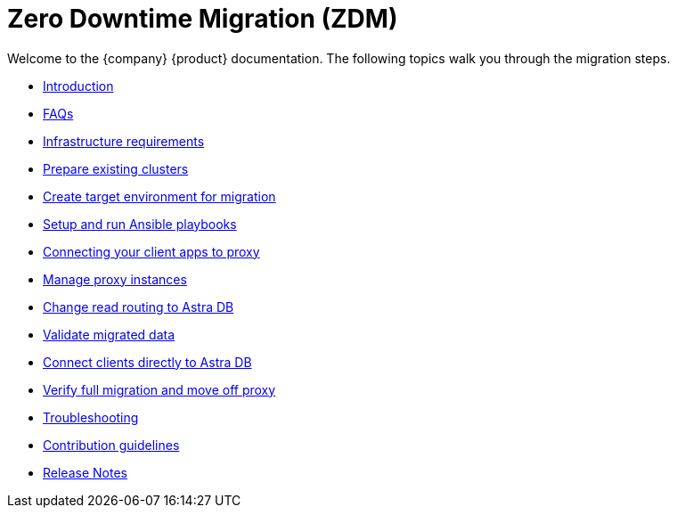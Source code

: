 = Zero Downtime Migration (ZDM)

Welcome to the {company} {product} documentation. The following topics walk you through the migration steps.

* xref:migration-introduction.adoc[Introduction]
* xref:migration-faqs.adoc[FAQs]
* xref:migration-infrastructure.adoc[Infrastructure requirements]
* xref:migration-prepare-environment.adoc[Prepare existing clusters]
* xref:migration-create-target.adoc[Create target environment for migration]
* xref:migration-run-ansible-playbooks.adoc[Setup and run Ansible playbooks]
* xref:migration-connect-clients-to-proxy.adoc[Connecting your client apps to proxy]
* xref:migration-manage-proxy-instances.adoc[Manage proxy instances]
// * xref:migration-dsbulk.adoc[Loading data with DSBulk Migrator]
* xref:migration-change-read-routing.adoc[Change read routing to Astra DB]
* xref:migration-validate-data.adoc[Validate migrated data]
* xref:migration-connect-apps.adoc[Connect clients directly to Astra DB]
* xref:migration-verifications.adoc[Verify full migration and move off proxy]
* xref:migration-troubleshooting.adoc[Troubleshooting]
* xref:migration-contributions.adoc[Contribution guidelines]
* xref:migration-release-notes.adoc[Release Notes]